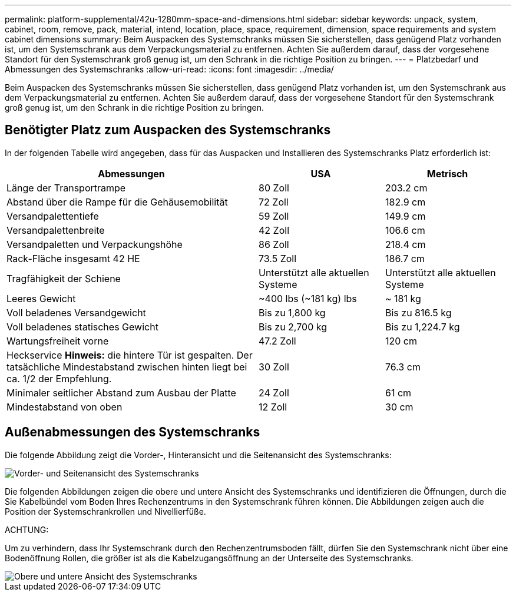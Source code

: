 ---
permalink: platform-supplemental/42u-1280mm-space-and-dimensions.html 
sidebar: sidebar 
keywords: unpack, system, cabinet, room, remove, pack, material, intend, location, place, space, requirement, dimension, space requirements and system cabinet dimensions 
summary: Beim Auspacken des Systemschranks müssen Sie sicherstellen, dass genügend Platz vorhanden ist, um den Systemschrank aus dem Verpackungsmaterial zu entfernen. Achten Sie außerdem darauf, dass der vorgesehene Standort für den Systemschrank groß genug ist, um den Schrank in die richtige Position zu bringen. 
---
= Platzbedarf und Abmessungen des Systemschranks
:allow-uri-read: 
:icons: font
:imagesdir: ../media/


[role="lead"]
Beim Auspacken des Systemschranks müssen Sie sicherstellen, dass genügend Platz vorhanden ist, um den Systemschrank aus dem Verpackungsmaterial zu entfernen. Achten Sie außerdem darauf, dass der vorgesehene Standort für den Systemschrank groß genug ist, um den Schrank in die richtige Position zu bringen.



== Benötigter Platz zum Auspacken des Systemschranks

In der folgenden Tabelle wird angegeben, dass für das Auspacken und Installieren des Systemschranks Platz erforderlich ist:

[cols="2,1,1"]
|===
| Abmessungen | USA | Metrisch 


 a| 
Länge der Transportrampe
 a| 
80 Zoll
 a| 
203.2 cm



 a| 
Abstand über die Rampe für die Gehäusemobilität
 a| 
72 Zoll
 a| 
182.9 cm



 a| 
Versandpalettentiefe
 a| 
59 Zoll
 a| 
149.9 cm



 a| 
Versandpalettenbreite
 a| 
42 Zoll
 a| 
106.6 cm



 a| 
Versandpaletten und Verpackungshöhe
 a| 
86 Zoll
 a| 
218.4 cm



 a| 
Rack-Fläche insgesamt 42 HE
 a| 
73.5 Zoll
 a| 
186.7 cm



 a| 
Tragfähigkeit der Schiene
 a| 
Unterstützt alle aktuellen Systeme
 a| 
Unterstützt alle aktuellen Systeme



 a| 
Leeres Gewicht
 a| 
~400 lbs (~181 kg) lbs
 a| 
~ 181 kg



 a| 
Voll beladenes Versandgewicht
 a| 
Bis zu 1,800 kg
 a| 
Bis zu 816.5 kg



 a| 
Voll beladenes statisches Gewicht
 a| 
Bis zu 2,700 kg
 a| 
Bis zu 1,224.7 kg



 a| 
Wartungsfreiheit vorne
 a| 
47.2 Zoll
 a| 
120 cm



 a| 
Heckservice *Hinweis:* die hintere Tür ist gespalten. Der tatsächliche Mindestabstand zwischen hinten liegt bei ca. 1/2 der Empfehlung.
 a| 
30 Zoll
 a| 
76.3 cm



 a| 
Minimaler seitlicher Abstand zum Ausbau der Platte
 a| 
24 Zoll
 a| 
61 cm



 a| 
Mindestabstand von oben
 a| 
12 Zoll
 a| 
30 cm

|===


== Außenabmessungen des Systemschranks

Die folgende Abbildung zeigt die Vorder-, Hinteransicht und die Seitenansicht des Systemschranks:

image::../media/drw_sys_cab_side_front_dimensions_ozeki.gif[Vorder- und Seitenansicht des Systemschranks]

Die folgenden Abbildungen zeigen die obere und untere Ansicht des Systemschranks und identifizieren die Öffnungen, durch die Sie Kabelbündel vom Boden Ihres Rechenzentrums in den Systemschrank führen können. Die Abbildungen zeigen auch die Position der Systemschrankrollen und Nivellierfüße.

ACHTUNG:

Um zu verhindern, dass Ihr Systemschrank durch den Rechenzentrumsboden fällt, dürfen Sie den Systemschrank nicht über eine Bodenöffnung Rollen, die größer ist als die Kabelzugangsöffnung an der Unterseite des Systemschranks.

image::../media/drw_ozeki_sys_cab_bottom_top_dimensions_ieops-1803.svg[Obere und untere Ansicht des Systemschranks]
